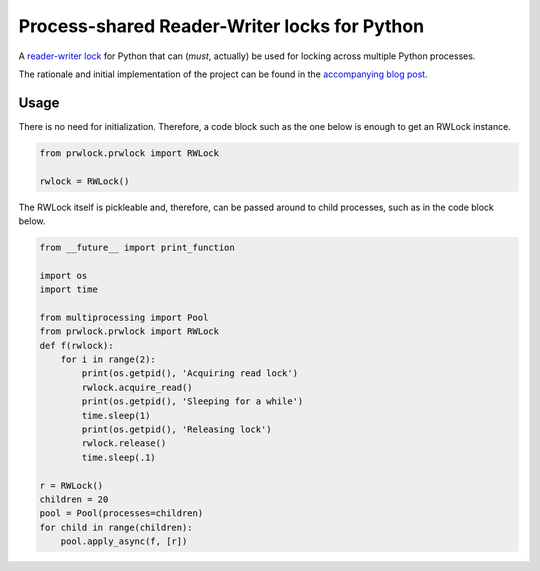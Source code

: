 Process-shared Reader-Writer locks for Python
=============================================

.. image:: https://travis-ci.org/trovao/prwlock.svg
    :target: https://travis-ci.org/trovao/prwlock

.. image:: https://coveralls.io/repos/trovao/prwlock/badge.svg?branch=master&service=github
    :target: https://coveralls.io/github/trovao/prwlock?branch=master

A `reader-writer lock <https://en.wikipedia.org/wiki/Readers%E2%80%93writer_lock>`_ for
Python that can (*must*, actually) be used for locking across multiple Python processes.

The rationale and initial implementation of the project can be found in the
`accompanying blog post <https://renatocunha.com/blog/2015/11/ctypes-mmap-rwlock/>`_.

Usage
-----

There is no need for initialization. Therefore, a code block such as the one below is
enough to get an RWLock instance.

.. code-block:: python

    from prwlock.prwlock import RWLock

    rwlock = RWLock()

The RWLock itself is pickleable and, therefore, can be passed around to child processes,
such as in the code block below.

.. code-block:: python

    from __future__ import print_function

    import os
    import time

    from multiprocessing import Pool
    from prwlock.prwlock import RWLock
    def f(rwlock):
        for i in range(2):
            print(os.getpid(), 'Acquiring read lock')
            rwlock.acquire_read()
            print(os.getpid(), 'Sleeping for a while')
            time.sleep(1)
            print(os.getpid(), 'Releasing lock')
            rwlock.release()
            time.sleep(.1)

    r = RWLock()
    children = 20
    pool = Pool(processes=children)
    for child in range(children):
        pool.apply_async(f, [r])



